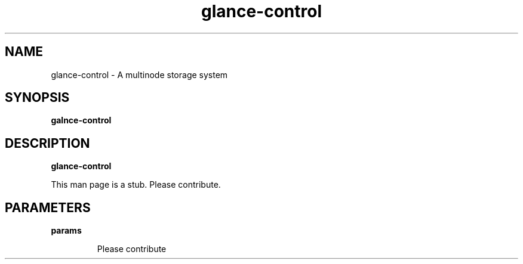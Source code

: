 .TH glance-control 8
.SH NAME
glance\-control \- A multinode storage system

.SH SYNOPSIS
.B galnce\-control

.SH DESCRIPTION
.B glance\-control

This man page is a stub. Please contribute.

.SH PARAMETERS

.LP
.B params
.IP

Please contribute
